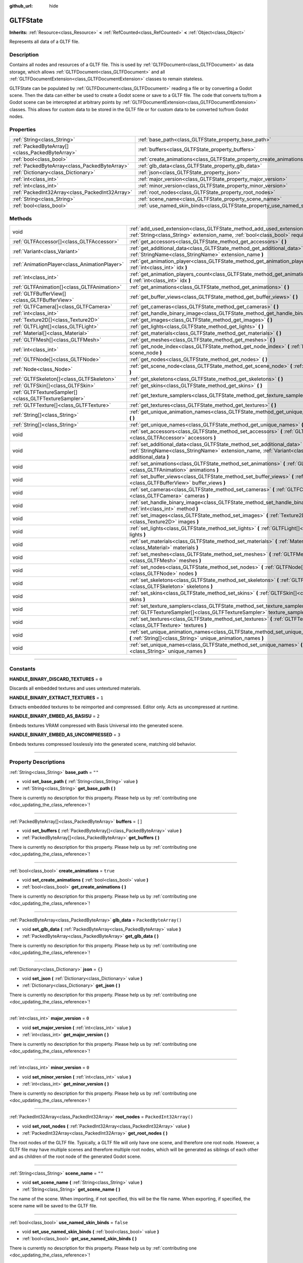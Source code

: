 :github_url: hide

.. DO NOT EDIT THIS FILE!!!
.. Generated automatically from Godot engine sources.
.. Generator: https://github.com/godotengine/godot/tree/4.1/doc/tools/make_rst.py.
.. XML source: https://github.com/godotengine/godot/tree/4.1/modules/gltf/doc_classes/GLTFState.xml.

.. _class_GLTFState:

GLTFState
=========

**Inherits:** :ref:`Resource<class_Resource>` **<** :ref:`RefCounted<class_RefCounted>` **<** :ref:`Object<class_Object>`

Represents all data of a GLTF file.

.. rst-class:: classref-introduction-group

Description
-----------

Contains all nodes and resources of a GLTF file. This is used by :ref:`GLTFDocument<class_GLTFDocument>` as data storage, which allows :ref:`GLTFDocument<class_GLTFDocument>` and all :ref:`GLTFDocumentExtension<class_GLTFDocumentExtension>` classes to remain stateless.

GLTFState can be populated by :ref:`GLTFDocument<class_GLTFDocument>` reading a file or by converting a Godot scene. Then the data can either be used to create a Godot scene or save to a GLTF file. The code that converts to/from a Godot scene can be intercepted at arbitrary points by :ref:`GLTFDocumentExtension<class_GLTFDocumentExtension>` classes. This allows for custom data to be stored in the GLTF file or for custom data to be converted to/from Godot nodes.

.. rst-class:: classref-reftable-group

Properties
----------

.. table::
   :widths: auto

   +-------------------------------------------------+----------------------------------------------------------------------------+------------------------+
   | :ref:`String<class_String>`                     | :ref:`base_path<class_GLTFState_property_base_path>`                       | ``""``                 |
   +-------------------------------------------------+----------------------------------------------------------------------------+------------------------+
   | :ref:`PackedByteArray[]<class_PackedByteArray>` | :ref:`buffers<class_GLTFState_property_buffers>`                           | ``[]``                 |
   +-------------------------------------------------+----------------------------------------------------------------------------+------------------------+
   | :ref:`bool<class_bool>`                         | :ref:`create_animations<class_GLTFState_property_create_animations>`       | ``true``               |
   +-------------------------------------------------+----------------------------------------------------------------------------+------------------------+
   | :ref:`PackedByteArray<class_PackedByteArray>`   | :ref:`glb_data<class_GLTFState_property_glb_data>`                         | ``PackedByteArray()``  |
   +-------------------------------------------------+----------------------------------------------------------------------------+------------------------+
   | :ref:`Dictionary<class_Dictionary>`             | :ref:`json<class_GLTFState_property_json>`                                 | ``{}``                 |
   +-------------------------------------------------+----------------------------------------------------------------------------+------------------------+
   | :ref:`int<class_int>`                           | :ref:`major_version<class_GLTFState_property_major_version>`               | ``0``                  |
   +-------------------------------------------------+----------------------------------------------------------------------------+------------------------+
   | :ref:`int<class_int>`                           | :ref:`minor_version<class_GLTFState_property_minor_version>`               | ``0``                  |
   +-------------------------------------------------+----------------------------------------------------------------------------+------------------------+
   | :ref:`PackedInt32Array<class_PackedInt32Array>` | :ref:`root_nodes<class_GLTFState_property_root_nodes>`                     | ``PackedInt32Array()`` |
   +-------------------------------------------------+----------------------------------------------------------------------------+------------------------+
   | :ref:`String<class_String>`                     | :ref:`scene_name<class_GLTFState_property_scene_name>`                     | ``""``                 |
   +-------------------------------------------------+----------------------------------------------------------------------------+------------------------+
   | :ref:`bool<class_bool>`                         | :ref:`use_named_skin_binds<class_GLTFState_property_use_named_skin_binds>` | ``false``              |
   +-------------------------------------------------+----------------------------------------------------------------------------+------------------------+

.. rst-class:: classref-reftable-group

Methods
-------

.. table::
   :widths: auto

   +-------------------------------------------------------+--------------------------------------------------------------------------------------------------------------------------------------------------------------------------------------+
   | void                                                  | :ref:`add_used_extension<class_GLTFState_method_add_used_extension>` **(** :ref:`String<class_String>` extension_name, :ref:`bool<class_bool>` required **)**                        |
   +-------------------------------------------------------+--------------------------------------------------------------------------------------------------------------------------------------------------------------------------------------+
   | :ref:`GLTFAccessor[]<class_GLTFAccessor>`             | :ref:`get_accessors<class_GLTFState_method_get_accessors>` **(** **)**                                                                                                               |
   +-------------------------------------------------------+--------------------------------------------------------------------------------------------------------------------------------------------------------------------------------------+
   | :ref:`Variant<class_Variant>`                         | :ref:`get_additional_data<class_GLTFState_method_get_additional_data>` **(** :ref:`StringName<class_StringName>` extension_name **)**                                                |
   +-------------------------------------------------------+--------------------------------------------------------------------------------------------------------------------------------------------------------------------------------------+
   | :ref:`AnimationPlayer<class_AnimationPlayer>`         | :ref:`get_animation_player<class_GLTFState_method_get_animation_player>` **(** :ref:`int<class_int>` idx **)**                                                                       |
   +-------------------------------------------------------+--------------------------------------------------------------------------------------------------------------------------------------------------------------------------------------+
   | :ref:`int<class_int>`                                 | :ref:`get_animation_players_count<class_GLTFState_method_get_animation_players_count>` **(** :ref:`int<class_int>` idx **)**                                                         |
   +-------------------------------------------------------+--------------------------------------------------------------------------------------------------------------------------------------------------------------------------------------+
   | :ref:`GLTFAnimation[]<class_GLTFAnimation>`           | :ref:`get_animations<class_GLTFState_method_get_animations>` **(** **)**                                                                                                             |
   +-------------------------------------------------------+--------------------------------------------------------------------------------------------------------------------------------------------------------------------------------------+
   | :ref:`GLTFBufferView[]<class_GLTFBufferView>`         | :ref:`get_buffer_views<class_GLTFState_method_get_buffer_views>` **(** **)**                                                                                                         |
   +-------------------------------------------------------+--------------------------------------------------------------------------------------------------------------------------------------------------------------------------------------+
   | :ref:`GLTFCamera[]<class_GLTFCamera>`                 | :ref:`get_cameras<class_GLTFState_method_get_cameras>` **(** **)**                                                                                                                   |
   +-------------------------------------------------------+--------------------------------------------------------------------------------------------------------------------------------------------------------------------------------------+
   | :ref:`int<class_int>`                                 | :ref:`get_handle_binary_image<class_GLTFState_method_get_handle_binary_image>` **(** **)**                                                                                           |
   +-------------------------------------------------------+--------------------------------------------------------------------------------------------------------------------------------------------------------------------------------------+
   | :ref:`Texture2D[]<class_Texture2D>`                   | :ref:`get_images<class_GLTFState_method_get_images>` **(** **)**                                                                                                                     |
   +-------------------------------------------------------+--------------------------------------------------------------------------------------------------------------------------------------------------------------------------------------+
   | :ref:`GLTFLight[]<class_GLTFLight>`                   | :ref:`get_lights<class_GLTFState_method_get_lights>` **(** **)**                                                                                                                     |
   +-------------------------------------------------------+--------------------------------------------------------------------------------------------------------------------------------------------------------------------------------------+
   | :ref:`Material[]<class_Material>`                     | :ref:`get_materials<class_GLTFState_method_get_materials>` **(** **)**                                                                                                               |
   +-------------------------------------------------------+--------------------------------------------------------------------------------------------------------------------------------------------------------------------------------------+
   | :ref:`GLTFMesh[]<class_GLTFMesh>`                     | :ref:`get_meshes<class_GLTFState_method_get_meshes>` **(** **)**                                                                                                                     |
   +-------------------------------------------------------+--------------------------------------------------------------------------------------------------------------------------------------------------------------------------------------+
   | :ref:`int<class_int>`                                 | :ref:`get_node_index<class_GLTFState_method_get_node_index>` **(** :ref:`Node<class_Node>` scene_node **)**                                                                          |
   +-------------------------------------------------------+--------------------------------------------------------------------------------------------------------------------------------------------------------------------------------------+
   | :ref:`GLTFNode[]<class_GLTFNode>`                     | :ref:`get_nodes<class_GLTFState_method_get_nodes>` **(** **)**                                                                                                                       |
   +-------------------------------------------------------+--------------------------------------------------------------------------------------------------------------------------------------------------------------------------------------+
   | :ref:`Node<class_Node>`                               | :ref:`get_scene_node<class_GLTFState_method_get_scene_node>` **(** :ref:`int<class_int>` idx **)**                                                                                   |
   +-------------------------------------------------------+--------------------------------------------------------------------------------------------------------------------------------------------------------------------------------------+
   | :ref:`GLTFSkeleton[]<class_GLTFSkeleton>`             | :ref:`get_skeletons<class_GLTFState_method_get_skeletons>` **(** **)**                                                                                                               |
   +-------------------------------------------------------+--------------------------------------------------------------------------------------------------------------------------------------------------------------------------------------+
   | :ref:`GLTFSkin[]<class_GLTFSkin>`                     | :ref:`get_skins<class_GLTFState_method_get_skins>` **(** **)**                                                                                                                       |
   +-------------------------------------------------------+--------------------------------------------------------------------------------------------------------------------------------------------------------------------------------------+
   | :ref:`GLTFTextureSampler[]<class_GLTFTextureSampler>` | :ref:`get_texture_samplers<class_GLTFState_method_get_texture_samplers>` **(** **)**                                                                                                 |
   +-------------------------------------------------------+--------------------------------------------------------------------------------------------------------------------------------------------------------------------------------------+
   | :ref:`GLTFTexture[]<class_GLTFTexture>`               | :ref:`get_textures<class_GLTFState_method_get_textures>` **(** **)**                                                                                                                 |
   +-------------------------------------------------------+--------------------------------------------------------------------------------------------------------------------------------------------------------------------------------------+
   | :ref:`String[]<class_String>`                         | :ref:`get_unique_animation_names<class_GLTFState_method_get_unique_animation_names>` **(** **)**                                                                                     |
   +-------------------------------------------------------+--------------------------------------------------------------------------------------------------------------------------------------------------------------------------------------+
   | :ref:`String[]<class_String>`                         | :ref:`get_unique_names<class_GLTFState_method_get_unique_names>` **(** **)**                                                                                                         |
   +-------------------------------------------------------+--------------------------------------------------------------------------------------------------------------------------------------------------------------------------------------+
   | void                                                  | :ref:`set_accessors<class_GLTFState_method_set_accessors>` **(** :ref:`GLTFAccessor[]<class_GLTFAccessor>` accessors **)**                                                           |
   +-------------------------------------------------------+--------------------------------------------------------------------------------------------------------------------------------------------------------------------------------------+
   | void                                                  | :ref:`set_additional_data<class_GLTFState_method_set_additional_data>` **(** :ref:`StringName<class_StringName>` extension_name, :ref:`Variant<class_Variant>` additional_data **)** |
   +-------------------------------------------------------+--------------------------------------------------------------------------------------------------------------------------------------------------------------------------------------+
   | void                                                  | :ref:`set_animations<class_GLTFState_method_set_animations>` **(** :ref:`GLTFAnimation[]<class_GLTFAnimation>` animations **)**                                                      |
   +-------------------------------------------------------+--------------------------------------------------------------------------------------------------------------------------------------------------------------------------------------+
   | void                                                  | :ref:`set_buffer_views<class_GLTFState_method_set_buffer_views>` **(** :ref:`GLTFBufferView[]<class_GLTFBufferView>` buffer_views **)**                                              |
   +-------------------------------------------------------+--------------------------------------------------------------------------------------------------------------------------------------------------------------------------------------+
   | void                                                  | :ref:`set_cameras<class_GLTFState_method_set_cameras>` **(** :ref:`GLTFCamera[]<class_GLTFCamera>` cameras **)**                                                                     |
   +-------------------------------------------------------+--------------------------------------------------------------------------------------------------------------------------------------------------------------------------------------+
   | void                                                  | :ref:`set_handle_binary_image<class_GLTFState_method_set_handle_binary_image>` **(** :ref:`int<class_int>` method **)**                                                              |
   +-------------------------------------------------------+--------------------------------------------------------------------------------------------------------------------------------------------------------------------------------------+
   | void                                                  | :ref:`set_images<class_GLTFState_method_set_images>` **(** :ref:`Texture2D[]<class_Texture2D>` images **)**                                                                          |
   +-------------------------------------------------------+--------------------------------------------------------------------------------------------------------------------------------------------------------------------------------------+
   | void                                                  | :ref:`set_lights<class_GLTFState_method_set_lights>` **(** :ref:`GLTFLight[]<class_GLTFLight>` lights **)**                                                                          |
   +-------------------------------------------------------+--------------------------------------------------------------------------------------------------------------------------------------------------------------------------------------+
   | void                                                  | :ref:`set_materials<class_GLTFState_method_set_materials>` **(** :ref:`Material[]<class_Material>` materials **)**                                                                   |
   +-------------------------------------------------------+--------------------------------------------------------------------------------------------------------------------------------------------------------------------------------------+
   | void                                                  | :ref:`set_meshes<class_GLTFState_method_set_meshes>` **(** :ref:`GLTFMesh[]<class_GLTFMesh>` meshes **)**                                                                            |
   +-------------------------------------------------------+--------------------------------------------------------------------------------------------------------------------------------------------------------------------------------------+
   | void                                                  | :ref:`set_nodes<class_GLTFState_method_set_nodes>` **(** :ref:`GLTFNode[]<class_GLTFNode>` nodes **)**                                                                               |
   +-------------------------------------------------------+--------------------------------------------------------------------------------------------------------------------------------------------------------------------------------------+
   | void                                                  | :ref:`set_skeletons<class_GLTFState_method_set_skeletons>` **(** :ref:`GLTFSkeleton[]<class_GLTFSkeleton>` skeletons **)**                                                           |
   +-------------------------------------------------------+--------------------------------------------------------------------------------------------------------------------------------------------------------------------------------------+
   | void                                                  | :ref:`set_skins<class_GLTFState_method_set_skins>` **(** :ref:`GLTFSkin[]<class_GLTFSkin>` skins **)**                                                                               |
   +-------------------------------------------------------+--------------------------------------------------------------------------------------------------------------------------------------------------------------------------------------+
   | void                                                  | :ref:`set_texture_samplers<class_GLTFState_method_set_texture_samplers>` **(** :ref:`GLTFTextureSampler[]<class_GLTFTextureSampler>` texture_samplers **)**                          |
   +-------------------------------------------------------+--------------------------------------------------------------------------------------------------------------------------------------------------------------------------------------+
   | void                                                  | :ref:`set_textures<class_GLTFState_method_set_textures>` **(** :ref:`GLTFTexture[]<class_GLTFTexture>` textures **)**                                                                |
   +-------------------------------------------------------+--------------------------------------------------------------------------------------------------------------------------------------------------------------------------------------+
   | void                                                  | :ref:`set_unique_animation_names<class_GLTFState_method_set_unique_animation_names>` **(** :ref:`String[]<class_String>` unique_animation_names **)**                                |
   +-------------------------------------------------------+--------------------------------------------------------------------------------------------------------------------------------------------------------------------------------------+
   | void                                                  | :ref:`set_unique_names<class_GLTFState_method_set_unique_names>` **(** :ref:`String[]<class_String>` unique_names **)**                                                              |
   +-------------------------------------------------------+--------------------------------------------------------------------------------------------------------------------------------------------------------------------------------------+

.. rst-class:: classref-section-separator

----

.. rst-class:: classref-descriptions-group

Constants
---------

.. _class_GLTFState_constant_HANDLE_BINARY_DISCARD_TEXTURES:

.. rst-class:: classref-constant

**HANDLE_BINARY_DISCARD_TEXTURES** = ``0``

Discards all embedded textures and uses untextured materials.

.. _class_GLTFState_constant_HANDLE_BINARY_EXTRACT_TEXTURES:

.. rst-class:: classref-constant

**HANDLE_BINARY_EXTRACT_TEXTURES** = ``1``

Extracts embedded textures to be reimported and compressed. Editor only. Acts as uncompressed at runtime.

.. _class_GLTFState_constant_HANDLE_BINARY_EMBED_AS_BASISU:

.. rst-class:: classref-constant

**HANDLE_BINARY_EMBED_AS_BASISU** = ``2``

Embeds textures VRAM compressed with Basis Universal into the generated scene.

.. _class_GLTFState_constant_HANDLE_BINARY_EMBED_AS_UNCOMPRESSED:

.. rst-class:: classref-constant

**HANDLE_BINARY_EMBED_AS_UNCOMPRESSED** = ``3``

Embeds textures compressed losslessly into the generated scene, matching old behavior.

.. rst-class:: classref-section-separator

----

.. rst-class:: classref-descriptions-group

Property Descriptions
---------------------

.. _class_GLTFState_property_base_path:

.. rst-class:: classref-property

:ref:`String<class_String>` **base_path** = ``""``

.. rst-class:: classref-property-setget

- void **set_base_path** **(** :ref:`String<class_String>` value **)**
- :ref:`String<class_String>` **get_base_path** **(** **)**

.. container:: contribute

	There is currently no description for this property. Please help us by :ref:`contributing one <doc_updating_the_class_reference>`!

.. rst-class:: classref-item-separator

----

.. _class_GLTFState_property_buffers:

.. rst-class:: classref-property

:ref:`PackedByteArray[]<class_PackedByteArray>` **buffers** = ``[]``

.. rst-class:: classref-property-setget

- void **set_buffers** **(** :ref:`PackedByteArray[]<class_PackedByteArray>` value **)**
- :ref:`PackedByteArray[]<class_PackedByteArray>` **get_buffers** **(** **)**

.. container:: contribute

	There is currently no description for this property. Please help us by :ref:`contributing one <doc_updating_the_class_reference>`!

.. rst-class:: classref-item-separator

----

.. _class_GLTFState_property_create_animations:

.. rst-class:: classref-property

:ref:`bool<class_bool>` **create_animations** = ``true``

.. rst-class:: classref-property-setget

- void **set_create_animations** **(** :ref:`bool<class_bool>` value **)**
- :ref:`bool<class_bool>` **get_create_animations** **(** **)**

.. container:: contribute

	There is currently no description for this property. Please help us by :ref:`contributing one <doc_updating_the_class_reference>`!

.. rst-class:: classref-item-separator

----

.. _class_GLTFState_property_glb_data:

.. rst-class:: classref-property

:ref:`PackedByteArray<class_PackedByteArray>` **glb_data** = ``PackedByteArray()``

.. rst-class:: classref-property-setget

- void **set_glb_data** **(** :ref:`PackedByteArray<class_PackedByteArray>` value **)**
- :ref:`PackedByteArray<class_PackedByteArray>` **get_glb_data** **(** **)**

.. container:: contribute

	There is currently no description for this property. Please help us by :ref:`contributing one <doc_updating_the_class_reference>`!

.. rst-class:: classref-item-separator

----

.. _class_GLTFState_property_json:

.. rst-class:: classref-property

:ref:`Dictionary<class_Dictionary>` **json** = ``{}``

.. rst-class:: classref-property-setget

- void **set_json** **(** :ref:`Dictionary<class_Dictionary>` value **)**
- :ref:`Dictionary<class_Dictionary>` **get_json** **(** **)**

.. container:: contribute

	There is currently no description for this property. Please help us by :ref:`contributing one <doc_updating_the_class_reference>`!

.. rst-class:: classref-item-separator

----

.. _class_GLTFState_property_major_version:

.. rst-class:: classref-property

:ref:`int<class_int>` **major_version** = ``0``

.. rst-class:: classref-property-setget

- void **set_major_version** **(** :ref:`int<class_int>` value **)**
- :ref:`int<class_int>` **get_major_version** **(** **)**

.. container:: contribute

	There is currently no description for this property. Please help us by :ref:`contributing one <doc_updating_the_class_reference>`!

.. rst-class:: classref-item-separator

----

.. _class_GLTFState_property_minor_version:

.. rst-class:: classref-property

:ref:`int<class_int>` **minor_version** = ``0``

.. rst-class:: classref-property-setget

- void **set_minor_version** **(** :ref:`int<class_int>` value **)**
- :ref:`int<class_int>` **get_minor_version** **(** **)**

.. container:: contribute

	There is currently no description for this property. Please help us by :ref:`contributing one <doc_updating_the_class_reference>`!

.. rst-class:: classref-item-separator

----

.. _class_GLTFState_property_root_nodes:

.. rst-class:: classref-property

:ref:`PackedInt32Array<class_PackedInt32Array>` **root_nodes** = ``PackedInt32Array()``

.. rst-class:: classref-property-setget

- void **set_root_nodes** **(** :ref:`PackedInt32Array<class_PackedInt32Array>` value **)**
- :ref:`PackedInt32Array<class_PackedInt32Array>` **get_root_nodes** **(** **)**

The root nodes of the GLTF file. Typically, a GLTF file will only have one scene, and therefore one root node. However, a GLTF file may have multiple scenes and therefore multiple root nodes, which will be generated as siblings of each other and as children of the root node of the generated Godot scene.

.. rst-class:: classref-item-separator

----

.. _class_GLTFState_property_scene_name:

.. rst-class:: classref-property

:ref:`String<class_String>` **scene_name** = ``""``

.. rst-class:: classref-property-setget

- void **set_scene_name** **(** :ref:`String<class_String>` value **)**
- :ref:`String<class_String>` **get_scene_name** **(** **)**

The name of the scene. When importing, if not specified, this will be the file name. When exporting, if specified, the scene name will be saved to the GLTF file.

.. rst-class:: classref-item-separator

----

.. _class_GLTFState_property_use_named_skin_binds:

.. rst-class:: classref-property

:ref:`bool<class_bool>` **use_named_skin_binds** = ``false``

.. rst-class:: classref-property-setget

- void **set_use_named_skin_binds** **(** :ref:`bool<class_bool>` value **)**
- :ref:`bool<class_bool>` **get_use_named_skin_binds** **(** **)**

.. container:: contribute

	There is currently no description for this property. Please help us by :ref:`contributing one <doc_updating_the_class_reference>`!

.. rst-class:: classref-section-separator

----

.. rst-class:: classref-descriptions-group

Method Descriptions
-------------------

.. _class_GLTFState_method_add_used_extension:

.. rst-class:: classref-method

void **add_used_extension** **(** :ref:`String<class_String>` extension_name, :ref:`bool<class_bool>` required **)**

Appends an extension to the list of extensions used by this GLTF file during serialization. If ``required`` is true, the extension will also be added to the list of required extensions. Do not run this in :ref:`GLTFDocumentExtension._export_post<class_GLTFDocumentExtension_method__export_post>`, as that stage is too late to add extensions. The final list is sorted alphabetically.

.. rst-class:: classref-item-separator

----

.. _class_GLTFState_method_get_accessors:

.. rst-class:: classref-method

:ref:`GLTFAccessor[]<class_GLTFAccessor>` **get_accessors** **(** **)**

.. container:: contribute

	There is currently no description for this method. Please help us by :ref:`contributing one <doc_updating_the_class_reference>`!

.. rst-class:: classref-item-separator

----

.. _class_GLTFState_method_get_additional_data:

.. rst-class:: classref-method

:ref:`Variant<class_Variant>` **get_additional_data** **(** :ref:`StringName<class_StringName>` extension_name **)**

Gets additional arbitrary data in this **GLTFState** instance. This can be used to keep per-file state data in :ref:`GLTFDocumentExtension<class_GLTFDocumentExtension>` classes, which is important because they are stateless.

The argument should be the :ref:`GLTFDocumentExtension<class_GLTFDocumentExtension>` name (does not have to match the extension name in the GLTF file), and the return value can be anything you set. If nothing was set, the return value is null.

.. rst-class:: classref-item-separator

----

.. _class_GLTFState_method_get_animation_player:

.. rst-class:: classref-method

:ref:`AnimationPlayer<class_AnimationPlayer>` **get_animation_player** **(** :ref:`int<class_int>` idx **)**

Returns the :ref:`AnimationPlayer<class_AnimationPlayer>` node with the given index. These nodes are only used during the export process when converting Godot :ref:`AnimationPlayer<class_AnimationPlayer>` nodes to GLTF animations.

.. rst-class:: classref-item-separator

----

.. _class_GLTFState_method_get_animation_players_count:

.. rst-class:: classref-method

:ref:`int<class_int>` **get_animation_players_count** **(** :ref:`int<class_int>` idx **)**

Returns the number of :ref:`AnimationPlayer<class_AnimationPlayer>` nodes in this **GLTFState**. These nodes are only used during the export process when converting Godot :ref:`AnimationPlayer<class_AnimationPlayer>` nodes to GLTF animations.

.. rst-class:: classref-item-separator

----

.. _class_GLTFState_method_get_animations:

.. rst-class:: classref-method

:ref:`GLTFAnimation[]<class_GLTFAnimation>` **get_animations** **(** **)**

Returns an array of all :ref:`GLTFAnimation<class_GLTFAnimation>`\ s in the GLTF file. When importing, these will be generated as animations in an :ref:`AnimationPlayer<class_AnimationPlayer>` node. When exporting, these will be generated from Godot :ref:`AnimationPlayer<class_AnimationPlayer>` nodes.

.. rst-class:: classref-item-separator

----

.. _class_GLTFState_method_get_buffer_views:

.. rst-class:: classref-method

:ref:`GLTFBufferView[]<class_GLTFBufferView>` **get_buffer_views** **(** **)**

.. container:: contribute

	There is currently no description for this method. Please help us by :ref:`contributing one <doc_updating_the_class_reference>`!

.. rst-class:: classref-item-separator

----

.. _class_GLTFState_method_get_cameras:

.. rst-class:: classref-method

:ref:`GLTFCamera[]<class_GLTFCamera>` **get_cameras** **(** **)**

Returns an array of all :ref:`GLTFCamera<class_GLTFCamera>`\ s in the GLTF file. These are the cameras that the :ref:`GLTFNode.camera<class_GLTFNode_property_camera>` index refers to.

.. rst-class:: classref-item-separator

----

.. _class_GLTFState_method_get_handle_binary_image:

.. rst-class:: classref-method

:ref:`int<class_int>` **get_handle_binary_image** **(** **)**

.. container:: contribute

	There is currently no description for this method. Please help us by :ref:`contributing one <doc_updating_the_class_reference>`!

.. rst-class:: classref-item-separator

----

.. _class_GLTFState_method_get_images:

.. rst-class:: classref-method

:ref:`Texture2D[]<class_Texture2D>` **get_images** **(** **)**

Gets the images of the GLTF file as an array of :ref:`Texture2D<class_Texture2D>`\ s. These are the images that the :ref:`GLTFTexture.src_image<class_GLTFTexture_property_src_image>` index refers to.

.. rst-class:: classref-item-separator

----

.. _class_GLTFState_method_get_lights:

.. rst-class:: classref-method

:ref:`GLTFLight[]<class_GLTFLight>` **get_lights** **(** **)**

Returns an array of all :ref:`GLTFLight<class_GLTFLight>`\ s in the GLTF file. These are the lights that the :ref:`GLTFNode.light<class_GLTFNode_property_light>` index refers to.

.. rst-class:: classref-item-separator

----

.. _class_GLTFState_method_get_materials:

.. rst-class:: classref-method

:ref:`Material[]<class_Material>` **get_materials** **(** **)**

.. container:: contribute

	There is currently no description for this method. Please help us by :ref:`contributing one <doc_updating_the_class_reference>`!

.. rst-class:: classref-item-separator

----

.. _class_GLTFState_method_get_meshes:

.. rst-class:: classref-method

:ref:`GLTFMesh[]<class_GLTFMesh>` **get_meshes** **(** **)**

Returns an array of all :ref:`GLTFMesh<class_GLTFMesh>`\ es in the GLTF file. These are the meshes that the :ref:`GLTFNode.mesh<class_GLTFNode_property_mesh>` index refers to.

.. rst-class:: classref-item-separator

----

.. _class_GLTFState_method_get_node_index:

.. rst-class:: classref-method

:ref:`int<class_int>` **get_node_index** **(** :ref:`Node<class_Node>` scene_node **)**

Returns the index of the :ref:`GLTFNode<class_GLTFNode>` corresponding to this Godot scene node. This is the inverse of :ref:`get_scene_node<class_GLTFState_method_get_scene_node>`. Useful during the export process.

\ **Note:** Not every Godot scene node will have a corresponding :ref:`GLTFNode<class_GLTFNode>`, and not every :ref:`GLTFNode<class_GLTFNode>` will have a scene node generated. If there is no :ref:`GLTFNode<class_GLTFNode>` index for this scene node, ``-1`` is returned.

.. rst-class:: classref-item-separator

----

.. _class_GLTFState_method_get_nodes:

.. rst-class:: classref-method

:ref:`GLTFNode[]<class_GLTFNode>` **get_nodes** **(** **)**

Returns an array of all :ref:`GLTFNode<class_GLTFNode>`\ s in the GLTF file. These are the nodes that :ref:`GLTFNode.children<class_GLTFNode_property_children>` and :ref:`root_nodes<class_GLTFState_property_root_nodes>` refer to. This includes nodes that may not be generated in the Godot scene, or nodes that may generate multiple Godot scene nodes.

.. rst-class:: classref-item-separator

----

.. _class_GLTFState_method_get_scene_node:

.. rst-class:: classref-method

:ref:`Node<class_Node>` **get_scene_node** **(** :ref:`int<class_int>` idx **)**

Returns the Godot scene node that corresponds to the same index as the :ref:`GLTFNode<class_GLTFNode>` it was generated from. This is the inverse of :ref:`get_node_index<class_GLTFState_method_get_node_index>`. Useful during the import process.

\ **Note:** Not every :ref:`GLTFNode<class_GLTFNode>` will have a scene node generated, and not every generated scene node will have a corresponding :ref:`GLTFNode<class_GLTFNode>`. If there is no scene node for this :ref:`GLTFNode<class_GLTFNode>` index, ``null`` is returned.

.. rst-class:: classref-item-separator

----

.. _class_GLTFState_method_get_skeletons:

.. rst-class:: classref-method

:ref:`GLTFSkeleton[]<class_GLTFSkeleton>` **get_skeletons** **(** **)**

Returns an array of all :ref:`GLTFSkeleton<class_GLTFSkeleton>`\ s in the GLTF file. These are the skeletons that the :ref:`GLTFNode.skeleton<class_GLTFNode_property_skeleton>` index refers to.

.. rst-class:: classref-item-separator

----

.. _class_GLTFState_method_get_skins:

.. rst-class:: classref-method

:ref:`GLTFSkin[]<class_GLTFSkin>` **get_skins** **(** **)**

Returns an array of all :ref:`GLTFSkin<class_GLTFSkin>`\ s in the GLTF file. These are the skins that the :ref:`GLTFNode.skin<class_GLTFNode_property_skin>` index refers to.

.. rst-class:: classref-item-separator

----

.. _class_GLTFState_method_get_texture_samplers:

.. rst-class:: classref-method

:ref:`GLTFTextureSampler[]<class_GLTFTextureSampler>` **get_texture_samplers** **(** **)**

Retrieves the array of texture samplers that are used by the textures contained in the GLTF.

.. rst-class:: classref-item-separator

----

.. _class_GLTFState_method_get_textures:

.. rst-class:: classref-method

:ref:`GLTFTexture[]<class_GLTFTexture>` **get_textures** **(** **)**

.. container:: contribute

	There is currently no description for this method. Please help us by :ref:`contributing one <doc_updating_the_class_reference>`!

.. rst-class:: classref-item-separator

----

.. _class_GLTFState_method_get_unique_animation_names:

.. rst-class:: classref-method

:ref:`String[]<class_String>` **get_unique_animation_names** **(** **)**

Returns an array of unique animation names. This is only used during the import process.

.. rst-class:: classref-item-separator

----

.. _class_GLTFState_method_get_unique_names:

.. rst-class:: classref-method

:ref:`String[]<class_String>` **get_unique_names** **(** **)**

Returns an array of unique node names. This is used in both the import process and export process.

.. rst-class:: classref-item-separator

----

.. _class_GLTFState_method_set_accessors:

.. rst-class:: classref-method

void **set_accessors** **(** :ref:`GLTFAccessor[]<class_GLTFAccessor>` accessors **)**

.. container:: contribute

	There is currently no description for this method. Please help us by :ref:`contributing one <doc_updating_the_class_reference>`!

.. rst-class:: classref-item-separator

----

.. _class_GLTFState_method_set_additional_data:

.. rst-class:: classref-method

void **set_additional_data** **(** :ref:`StringName<class_StringName>` extension_name, :ref:`Variant<class_Variant>` additional_data **)**

Sets additional arbitrary data in this **GLTFState** instance. This can be used to keep per-file state data in :ref:`GLTFDocumentExtension<class_GLTFDocumentExtension>` classes, which is important because they are stateless.

The first argument should be the :ref:`GLTFDocumentExtension<class_GLTFDocumentExtension>` name (does not have to match the extension name in the GLTF file), and the second argument can be anything you want.

.. rst-class:: classref-item-separator

----

.. _class_GLTFState_method_set_animations:

.. rst-class:: classref-method

void **set_animations** **(** :ref:`GLTFAnimation[]<class_GLTFAnimation>` animations **)**

Sets the :ref:`GLTFAnimation<class_GLTFAnimation>`\ s in the state. When importing, these will be generated as animations in an :ref:`AnimationPlayer<class_AnimationPlayer>` node. When exporting, these will be generated from Godot :ref:`AnimationPlayer<class_AnimationPlayer>` nodes.

.. rst-class:: classref-item-separator

----

.. _class_GLTFState_method_set_buffer_views:

.. rst-class:: classref-method

void **set_buffer_views** **(** :ref:`GLTFBufferView[]<class_GLTFBufferView>` buffer_views **)**

.. container:: contribute

	There is currently no description for this method. Please help us by :ref:`contributing one <doc_updating_the_class_reference>`!

.. rst-class:: classref-item-separator

----

.. _class_GLTFState_method_set_cameras:

.. rst-class:: classref-method

void **set_cameras** **(** :ref:`GLTFCamera[]<class_GLTFCamera>` cameras **)**

Sets the :ref:`GLTFCamera<class_GLTFCamera>`\ s in the state. These are the cameras that the :ref:`GLTFNode.camera<class_GLTFNode_property_camera>` index refers to.

.. rst-class:: classref-item-separator

----

.. _class_GLTFState_method_set_handle_binary_image:

.. rst-class:: classref-method

void **set_handle_binary_image** **(** :ref:`int<class_int>` method **)**

.. container:: contribute

	There is currently no description for this method. Please help us by :ref:`contributing one <doc_updating_the_class_reference>`!

.. rst-class:: classref-item-separator

----

.. _class_GLTFState_method_set_images:

.. rst-class:: classref-method

void **set_images** **(** :ref:`Texture2D[]<class_Texture2D>` images **)**

Sets the images in the state stored as an array of :ref:`Texture2D<class_Texture2D>`\ s. This can be used during export. These are the images that the :ref:`GLTFTexture.src_image<class_GLTFTexture_property_src_image>` index refers to.

.. rst-class:: classref-item-separator

----

.. _class_GLTFState_method_set_lights:

.. rst-class:: classref-method

void **set_lights** **(** :ref:`GLTFLight[]<class_GLTFLight>` lights **)**

Sets the :ref:`GLTFLight<class_GLTFLight>`\ s in the state. These are the lights that the :ref:`GLTFNode.light<class_GLTFNode_property_light>` index refers to.

.. rst-class:: classref-item-separator

----

.. _class_GLTFState_method_set_materials:

.. rst-class:: classref-method

void **set_materials** **(** :ref:`Material[]<class_Material>` materials **)**

.. container:: contribute

	There is currently no description for this method. Please help us by :ref:`contributing one <doc_updating_the_class_reference>`!

.. rst-class:: classref-item-separator

----

.. _class_GLTFState_method_set_meshes:

.. rst-class:: classref-method

void **set_meshes** **(** :ref:`GLTFMesh[]<class_GLTFMesh>` meshes **)**

Sets the :ref:`GLTFMesh<class_GLTFMesh>`\ es in the state. These are the meshes that the :ref:`GLTFNode.mesh<class_GLTFNode_property_mesh>` index refers to.

.. rst-class:: classref-item-separator

----

.. _class_GLTFState_method_set_nodes:

.. rst-class:: classref-method

void **set_nodes** **(** :ref:`GLTFNode[]<class_GLTFNode>` nodes **)**

Sets the :ref:`GLTFNode<class_GLTFNode>`\ s in the state. These are the nodes that :ref:`GLTFNode.children<class_GLTFNode_property_children>` and :ref:`root_nodes<class_GLTFState_property_root_nodes>` refer to. Some of the nodes set here may not be generated in the Godot scene, or may generate multiple Godot scene nodes.

.. rst-class:: classref-item-separator

----

.. _class_GLTFState_method_set_skeletons:

.. rst-class:: classref-method

void **set_skeletons** **(** :ref:`GLTFSkeleton[]<class_GLTFSkeleton>` skeletons **)**

Sets the :ref:`GLTFSkeleton<class_GLTFSkeleton>`\ s in the state. These are the skeletons that the :ref:`GLTFNode.skeleton<class_GLTFNode_property_skeleton>` index refers to.

.. rst-class:: classref-item-separator

----

.. _class_GLTFState_method_set_skins:

.. rst-class:: classref-method

void **set_skins** **(** :ref:`GLTFSkin[]<class_GLTFSkin>` skins **)**

Sets the :ref:`GLTFSkin<class_GLTFSkin>`\ s in the state. These are the skins that the :ref:`GLTFNode.skin<class_GLTFNode_property_skin>` index refers to.

.. rst-class:: classref-item-separator

----

.. _class_GLTFState_method_set_texture_samplers:

.. rst-class:: classref-method

void **set_texture_samplers** **(** :ref:`GLTFTextureSampler[]<class_GLTFTextureSampler>` texture_samplers **)**

Sets the array of texture samplers that are used by the textures contained in the GLTF.

.. rst-class:: classref-item-separator

----

.. _class_GLTFState_method_set_textures:

.. rst-class:: classref-method

void **set_textures** **(** :ref:`GLTFTexture[]<class_GLTFTexture>` textures **)**

.. container:: contribute

	There is currently no description for this method. Please help us by :ref:`contributing one <doc_updating_the_class_reference>`!

.. rst-class:: classref-item-separator

----

.. _class_GLTFState_method_set_unique_animation_names:

.. rst-class:: classref-method

void **set_unique_animation_names** **(** :ref:`String[]<class_String>` unique_animation_names **)**

Sets the unique animation names in the state. This is only used during the import process.

.. rst-class:: classref-item-separator

----

.. _class_GLTFState_method_set_unique_names:

.. rst-class:: classref-method

void **set_unique_names** **(** :ref:`String[]<class_String>` unique_names **)**

Sets the unique node names in the state. This is used in both the import process and export process.

.. |virtual| replace:: :abbr:`virtual (This method should typically be overridden by the user to have any effect.)`
.. |const| replace:: :abbr:`const (This method has no side effects. It doesn't modify any of the instance's member variables.)`
.. |vararg| replace:: :abbr:`vararg (This method accepts any number of arguments after the ones described here.)`
.. |constructor| replace:: :abbr:`constructor (This method is used to construct a type.)`
.. |static| replace:: :abbr:`static (This method doesn't need an instance to be called, so it can be called directly using the class name.)`
.. |operator| replace:: :abbr:`operator (This method describes a valid operator to use with this type as left-hand operand.)`
.. |bitfield| replace:: :abbr:`BitField (This value is an integer composed as a bitmask of the following flags.)`
